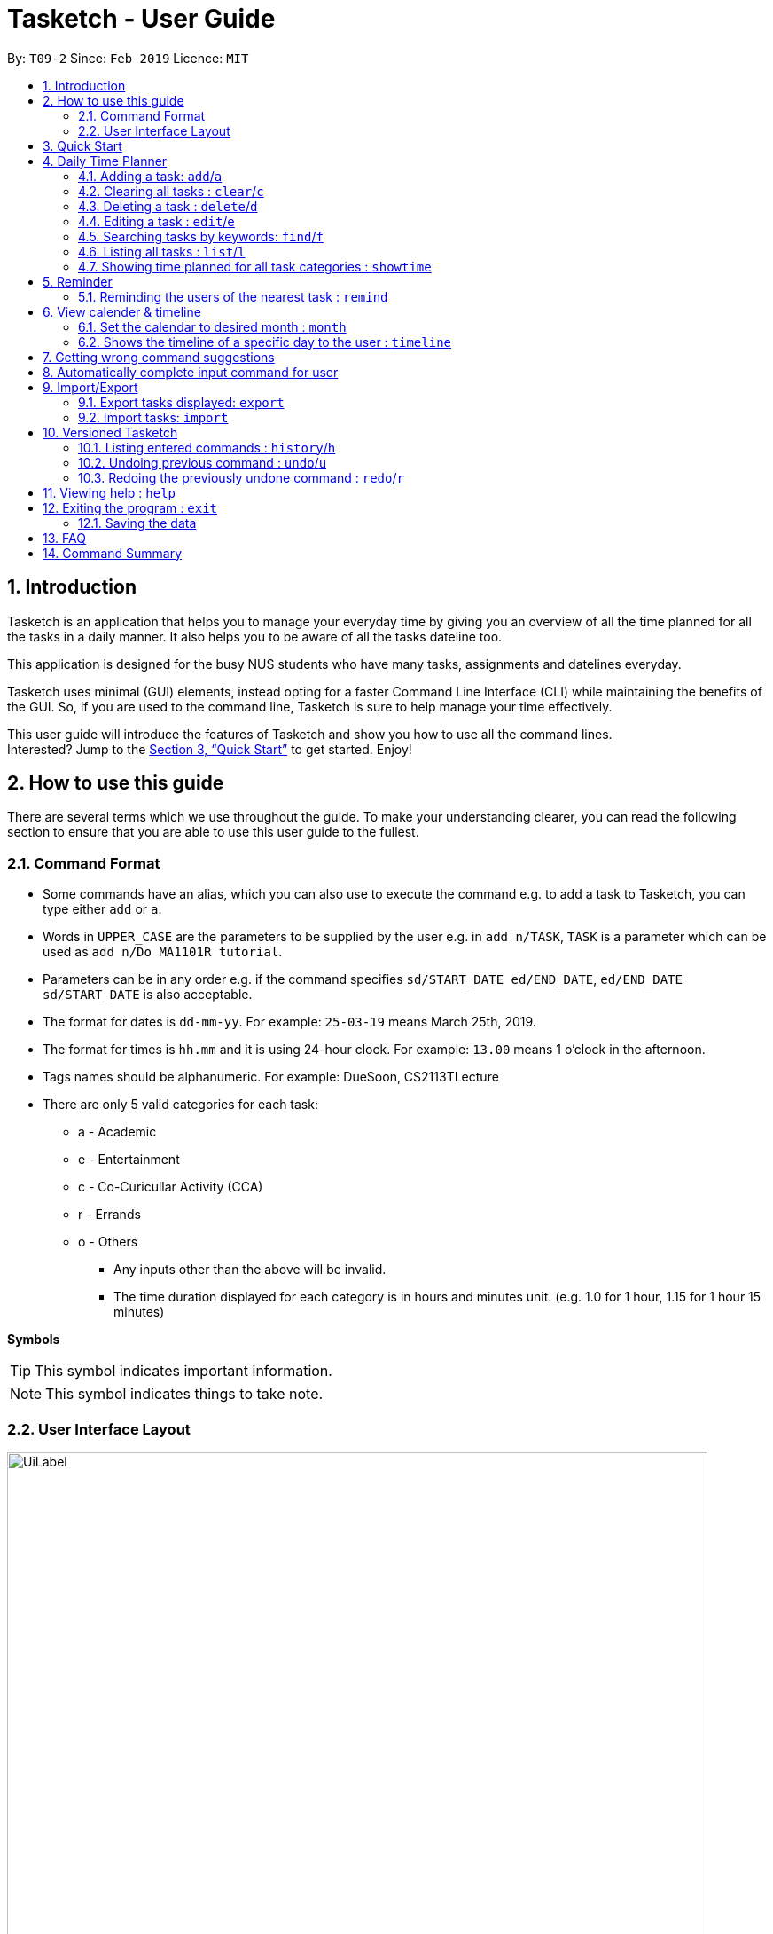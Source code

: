 = Tasketch - User Guide
:site-section: UserGuide
:toc:
:toc-title:
:toc-placement: preamble
:sectnums:
:imagesDir: images
:stylesDir: stylesheets
:xrefstyle: full
:experimental:
ifdef::env-github[]
:tip-caption: :bulb:
:note-caption: :information_source:
endif::[]
:repoURL: https://github.com/CS2113-AY1819S2-T09-2/main

By: `T09-2`      Since: `Feb 2019`      Licence: `MIT`

== Introduction

Tasketch is an application that helps you to manage your everyday time by giving you an overview of all the time planned
for all the tasks in a daily manner. It also helps you to be aware of all the tasks dateline too. +

This application is designed for the busy NUS students who have many tasks, assignments and datelines everyday. +

Tasketch uses minimal (GUI) elements, instead opting for a faster Command Line Interface (CLI) while maintaining the
benefits of the GUI. So, if you are used to the command line, Tasketch is sure to help manage your time effectively. +

This user guide will introduce the features of Tasketch and show you how to use all the command lines. +
Interested? Jump to the <<Quick Start>> to get started. Enjoy!

== How to use this guide
There are several terms which we use throughout the guide. To make your understanding clearer, you can read the following
section to ensure that you are able to use this user guide to the fullest.

=== Command Format

* Some commands have an alias, which you can also use to execute the command e.g. to add a task to Tasketch, you can
type either `add` or `a`.
* Words in `UPPER_CASE` are the parameters to be supplied by the user e.g. in `add n/TASK`, `TASK` is a parameter which can be used as `add n/Do MA1101R tutorial`.
* Parameters can be in any order e.g. if the command specifies `sd/START_DATE ed/END_DATE`, `ed/END_DATE sd/START_DATE` is also acceptable.
* The format for dates is `dd-mm-yy`. For example: `25-03-19` means March 25th, 2019.
* The format for times is `hh.mm` and it is using 24-hour clock. For example: `13.00` means 1 o'clock in the afternoon.
* Tags names should be alphanumeric. For example: DueSoon, CS2113TLecture

[[category]]
****
* There are only 5 valid categories for each task: +
*** a - Academic
*** e - Entertainment
*** c - Co-Curicullar Activity (CCA)
*** r - Errands
*** o - Others
** Any inputs other than the above will be invalid.
** The time duration displayed for each category is in hours and minutes unit. (e.g. 1.0 for 1 hour, 1.15 for 1 hour 15 minutes)
****

*Symbols*

[TIP]
This symbol indicates important information.

[NOTE]
This symbol indicates things to take note.

=== User Interface Layout
image::UiLabel.png[width="790"]

* *Panel A:* *Command Box* - Commands will be typed here
* *Panel B:* *Result Box* - Displays result for all the commands, else displays either success / error message for all
other commands.
* *Panel C:* *Task Box* - Displays list of tasks
* *Panel D:* *Calender* - Displays month view in calender
* *Panel E:* *Reminder* - Displays nearest tasks of certain category
* *Panel F:* *Day Box* - Displays list of accumulated time planned for all the categories in a day
* *Panel G:* *Timeline* - Displays timeline of all the planned tasks in a day based on the task categories.

Panel *A*, *C*, *E* and *F* are user-interactable, meaning you can scroll them up and down. Panels *B*, *D* and *G* are
non-interactable.

Panel *A* will always be active, allowing you to input your commands all the time.

== Quick Start

.  Ensure you have Java version `9` or later installed in your Computer.
.  Download the latest `tasketch.jar` link:{repoURL}/releases[here].
.  Copy the file to the folder you want to use as the home folder for your Tasketch.
.  Double-click the file to start the app. The GUI should appear in a few seconds.
+
image::Ui.png[width="790"]
+
.  Type the command in the command box and press kbd:[Enter] to execute it. +
e.g. typing *`help`* and pressing kbd:[Enter] will open the help window.
.  Some examples you can try:

* *`list`* : lists all the tasks you have added
* **`add`**`n/Do CS2113 sd/17-03-19 sd/10.00 ed/17-03-19 et/12.00 d/Do User Guide` : adds a new task to Tasketch.
* **`delete`**`3` : deletes the task with index 3 in Tasketch.
* *`exit`* : exits the app

== Daily Time Planner

This feature will help you to monitor the time planned for different tasks in a day. By looking at the time spent on
different tasks, it aims to help you to plan your time better so that you will not spend most time on specific type
of a task.

=== Adding a task: `add`/`a`

To get started, you will need to add a task into Tasketch. The format is as below. +

When you are adding a task, the app will ensure that there will be no duplicate names added. This is to ensure that
there is no confusion in the task names.

[TIP]
Tasks can overlap each other, meaning you can have 2 tasks planned at the same period, as you can multitask.

Adding a task with the same start date and end date means that it is a daily task, will be monitored by the Daily Time
Planner. Different dates means it is a long period task, thus will not be considered as daily task but can still be added.

The app will not able to verify the correctness for the number of days in different months, so you have to ensure that
the date exists in that particular month. However, the app will able to differentiate the maximum number of days and months.
This means that you will never be able to enter more than 31 days and more than 12 months in the start date and end date. +
Should you enter different start date and end date, the app will ensure that your end date is after the start date.

As for start time and end time, the app is smart enough to inform you when you have entered invalid time, such as 24.00,
as this is incorrect. You will not able to enter hours beyond 23 and minutes beyond 59. The app will also ensure
that the end time is after start time too. This to ensure the time spent/duration calculation (end time - start time)
will result correct values. There are only 5 valid categories. (The details about it can be found in <<category>>.)

You will also need to specify the type of category of the task that you are adding for the Daily Time Planner to monitor
your time effectively.

[TIP]
A task can have any number of tags (including 0).

[NOTE]
If any of the above is violated, the app will alert you that it is an invalid command with the correct format shown to
you. +
 +
image:InvalidCommand.png[]

Format: `add n/TASK_NAME sd/START_DATE st/START_TIME ed/END_DATE et/END_TIME d/DESCRIPTION c/CATEGORIES [t/TAG][t/TAG]`

Examples:

* `add n/CS2113 task sd/13-03-19 st/12.00 ed/13-03-19 et/14.00 d/Talk about version control c/a` +
Adds a task named CS2113 task in the app. It starts at 12:00 on March 13rd, 2019 and it ends at 14:00 on the same day.
The description for this task is to talk about version control and its category is academic.
* `add n/MA1101R tutorial sd/14-03-19 st/12.00 ed/14-03-19 et/14.00 d/Tutorial 8 c/a` +
Adds a task named MA1101R tutorial. It starts at 12:00 on March 14th, 2019 and ends at 14:00 on the same day.
Its description is tutorial and the category is academic.
* `add n/CS3235 lecture sd/13-03-19 st/08.00 ed/14-03-19 et/10.00 d/Talk about network security c/a t/important` +
Adds a task named CS3235 lecture. It starts at 8:00 on March 13rd, 2019 and ends at 10:00 on March 14th, 2019.
Its description is to talk about network security and the category is academic. The tag for it is 'important'.

Result: +
You should see the task added into the Task Box. (e.g. added a task on 15-03-19) +
image:TaskBox.png[] +

The time duration on that task will be calculated at the back and the time will be reflected in the Day Box. +
image:DayBox.png[]

=== Clearing all tasks : `clear`/`c`

If you have done with the tasks, simply clear them from the Tasketch, so that they will not disrupt your time planning.

Format:

* `clear` +
Clears all the tasks in Tasketch

* `clear DATE` +
Clears all the tasks starting from the specified date

Examples:

* `clear 21-02-19` +
Clears all the tasks which start from February 21st, 2019.
* `clear 02-19` +
Clears all the tasks which start from February, 2019.
* `clear before` +
Clears all the tasks which finished before today.
* `clear` +
Clears all the tasks in the storage.

Result: +
The tasks of your date choice should be cleared from the Task Box. +
The correspond time duration for those tasks will be deducted and reflected in the Day Box.

=== Deleting a task : `delete`/`d`

Deletes the specified task from Tasketch.

Format: `delete INDEX_NUMBER`

****
* Each tasks is identified by the index number shown in the task list.
* Deletes the task with the index number.
****

Examples:

* `list` +
`delete 1` +
Deletes the task with index number 1 in task list.
* `find cs2113t` +
`delete 1` +
 Deletes the task with index number 1 in task list.

=== Editing a task : `edit`/`e`

Sometimes, you might have added a task information wrongly or wish to change its information. This command will allow you to
edit all existing tasks in Tasketch.

Since the Daily Time Planner only includes tasks that start and end on the same date. Editing the start date and end date
of a task will also lead to some changes.

1. Changing from same start and end date to different dates will remove the task from Daily Time Planner, its corresponding
time duration will also be deducted.

2. Changing from different start and end date to same dates will make it a daily task, thus to be included into the Daily
Time Planner, its corresponding time duration will also be added.

3. Maintaining the same start and end dates but changed the start or end time of a task. Its time duration changes will
also be updated in the Daily Time Planner.

Format: `edit TASK_ID [n/NAME] [st/START_TIME] [et/END_TIME] [d/DESCRIPTION]`

****
* Edits the task with the index number shown in the task list.
* At least one of the optional fields must be provided.
* Existing values will be updated to the input values.
* When editing description, the existing description of the task will be removed.
****

Examples:

* `edit 1 st/12.00 et/14.00 t/GET1018` +
Edits the start time and end time of the task with ID 1 to be `12.00` and `14.00` respectively. Change the topic to `GET1018`.

Result: +
The information edited for that task will be updated and reflected in the Task Box. +
The day related to that edited task will be updated and reflected in the Day Box.

=== Searching tasks by keywords: `find`/`f`

Finds tasks whose topic or description contain any of the given keywords.

Format: `search KEYWORD [MORE_KEYWORDS] ...`

****
* The search is case insensitive. e.g `Tutorial` will match `tutorial`.
* The order of the keywords does not matter. e.g. `CS2113T tutorial` will match `tutorial CS2113T`.
* Only the description is searched.
* Only full words will be matched e.g. `tut` will not match `tutorial`.
* Tasks matching at least one keyword will be returned (i.e. `OR` search). e.g. `CS2113T tutorial` will return `CS2113T lecture`, `CS3235 tutorial`.
****

Examples:

* `find CS2113T` +
Returns `CS2113T lecture`
* `f Lecture` +
Returns `CS2113T lecture` and `CS3235 lecture`



=== Listing all tasks : `list`/`l`

Shows a list of tasks in Tasketch.

image::List.png[width="790"]

Format:


* `list` +
Lists all the tasks in the storage +

* `list td` +
List all the tasks whose start date is today +

* `list DATE` +
Lists all the tasks whose start date is that specific date +

* `list CATEGORY` +
Lists all the tasks of the specified category.

Examples:

* `list a` +
Lists all the tasks of academic category.
* `list 02-19` +
Lists all the tasks which starts in February, 2019
* `list 20-02-19` +
Lists all the tasks which starts on February 20th, 2019
* `list` +
Lists all the tasks in the storage

Result: +
You should see a list of tasks in the Task Box.

=== Showing time planned for all task categories : `showtime`

To help you to plan and make full use of your daily time better, simply use this command to see all the time planned on
all 5 categories for every day.

==== Showing all the days
If you want to the time planned for everyday, just use this command.

Format: `showtime`

Result: +
You should see a list of days with all the category times in the Day Box as shown below. +

image::ShowTime.png[width="250"]

==== Showing a particular day
If you want to see only one specific day, simply add the date that you wish to see behind the command.

Format: `showtime DATE`

Example: `showtime 15-03-19`

Result: +
You should see a day of your choice with all the category times in the Day Box, if the date exists, else it will be empty. +
If you input anything that is invalid like `showtime sfsf`, error message will be prompted with the correct usage.

image::ShowTimeDate.png[]

== Reminder

=== Reminding the users of the nearest task : `remind`

Shows to the user the nearest tasks of certain category.

image::Reminder.png[width="790"]

Format:

* `remind start` +
Reminds the users of the most recently begin tasks of all categories. The reminded tasks should be in colored task cards.
+
image::Remind_Start.png[width="790"]

* `remind ddl` +
Remind the users of the most recent deadline of all categories. The reminded tasks should be in colored task cards. +
+
image::Remind_DDL.png[width="790"]

* `remind a/e/c/r/o ddl/start` +
Remind the users of most recent start tasks or deadline of specified category.

[NOTE]
"a" - Academic +
"e" - Entertainment +
"c" - Co-Curricular Activity (CCA) +
"r" - Errand +
"o" - Other


Examples:

* `remind c start` +
Shows a list of nearest start CCA activities.
+
image::Remind_C_Start.png[width="790"]

* `remind a ddl` +
Shows a list of nearest deadlines of academic activities.
+
image::Academic.png[width="790"]

== View calender & timeline

=== Set the calendar to desired month : `month`

Shows the desired month to the user. Noted that only previous month and next month will be shown. +
e.g. Current month is April, then only March and May can be shown.

[TIP]
The feature for changing the background color of each day on the calendar will come in v2.0!

Format:

* `month +` +
Changes the current calendar to next month. +
+
image::month_plus.png[width="400"]

* `month -` +
Changes the current calendar to previous month.

* `month` +
Show current month's calendar.
+
image::month_this.png[width="400"]

=== Shows the timeline of a specific day to the user : `timeline` +

* `timeline` +
Shows the timeline of today by default. +

* `timeline [DATE]` +
Shows the timeline of that date. +

[NOTE]
After adding or editing a task, user needs to retype `timeline [DATE]` to refresh the timeline. +
This implementation is to make sure this feature is not purely part of UI.


Examples:

* `timeline` +
Shows the timeline for today.
+
image::timeline_today.png[width="790"]

* `timeline 01-04-19` +
Shows the whole timeline for 1st April 2019.
+
image::timeline_date.png[width="790"]

[TIP]
Timeline will only show the tasks between 6:00am to 24:pm. Sleep early is a good habit~

== Getting wrong command suggestions
There so many commands in the app, so to help you to use the app easier, it will tell you what you have typed wrongly automatically,
by giving a list of closest approximations of word through the message box after pressing `enter`. +

****
* The input is not case sensitive, hence it would increase the chance of getting a closer approximation of the correct command!
* This feature tolerates a maximum of two wrong alphabets.
* This feature allows user to type in a command which has the same alphabets with one of the correct command word but in different order. The system can give suggestion even if the user type in the reverse command word.
****

Examples：

* If you want to type `clear` but typed `clarr` instead, the system will tell you that it is an unknown command, and would suggest the command `clear` instead.
+
image::WrongCommandSuggestion_clarr.png[width="790"]
+
* If you want to type `exit` but typed `ecot` instead, the system will tell you that it is an unknown command, and would suggest the command `exit` and `edit` instead.
+
image::WrongCommandSuggestion_ecot.png[width="790"]
+
* If you want to type `history` but typed `hsitryo` instead, the system will tell you that it is an unknown command, and would suggest the command `history` instead.
Although there are more than 2 alphabets different from the correct command, the system will smartly show the suggestion because `hsitryo` has the same alphabets with `history`
+
image::WrongCommandSuggestion_hsitryo.png[width="790"]

== Automatically complete input command for user
If you type something wrongly, the app will automatically correct type error and fulfill their incomplete typed command in command line.

****
* The input is not case sensitive.
* If you type a string that is a substring of one of the commands, then command line will fulfill the string with this command.
* If you type a string that is not a substring of any of the commands, then command line will show the most similar command compared this string.
* if you type a string can not match any command, then command line will show `No command matched`.
****

Examples：

* If you want to type `list`, you can type `li` instead, and press `TAB` on keyboard. The system will automatically fulfill the command in command line with `list`.
* If you want to type `histoy`, but you type `histoy` instead, and press `tap` on keyboard. The system will automatically fulfill the command line with `history`.
* If you want to type `add`, but you type `aefw` instead, and press `tap` on keyboard. The system will automatically fulfill the command line with `No command matched`.

== Import/Export
This feature allows you to import an existing json file which contains your other tasks in Tasketch. Also, it supports
the product to export what you have in the Tasketch to a json file if you want.


=== Export tasks displayed: `export`
You can save all tasks or filtered tasks into a json file. It can be used with `list` or `find`. +
Format: `export FILENAME.json [CATEGORY]`

Examples:

* `find Revise` +
  `export revise.json` +
   Exports all tasks which are named with keyword "Revise" in revise.json.
* `export academic.json a` +
   Exports all academic tasks into academic.json.
* `list 13-03-19` +
  `export 13-03-19.json` +
   Exports all tasks which starts on March 13, 2019 in 13-03-19.json.
*  `export Tasketch.json` +
   Exports all tasks which are shown on the left list in Tasketch.json.

[NOTE]
====
1.  The file will be located in *<DIRECTORY OF YOUR JAR FILE>/data/FILENAME.json*
2.  This command overwrites any files with the same name at *<DIRECTORY OF YOUR JAR FILE>/data/*
3.  If you export tasks based on categories, the left list will also change to show all tasks which are exported.
====

=== Import tasks: `import`
If you have a classmate who have the same module with you, and you forget to add any related
task into Tasketch. There are a brunch of tasks in this module. In this case, you do not
need to add them one by one. Instead, you can simply ask your friend to export all tasks about this module and send the
file to you. What you have to do is just simply import it.

Format: `import FILENAME.json`

Examples:

* `import revise.json` +
   Imports all tasks in revise.json into Tasketch.

[NOTE]
====
1.  The file to import must be placed in *<DIRECTORY OF YOUR JAR FILE>/data/*
2.  Tasks that already exist in your Tasketch won’t be imported. To import an existing task in Tasketch with different details, please `delete` it first.
====

== Versioned Tasketch
This feature will help you to check all the commands you have typed into Tasketch. Besides, it gives you a chance to
regret your previous attempts when playing with Tasketch.

=== Listing entered commands : `history`/`h`

Lists all the commands that you have entered in reverse chronological order. +

Format: `history`

=== Undoing previous command : `undo`/`u`

Restores the Tasetch to the state before the previous undoable command was executed. +

Format: `undo`

Examples:

* `delete 1` +
  `list` +
  `undo` (reverses the `delete 1` command)
* `delete 1` +
  `clear` +
  `undo`  (reverses the `delete 1` command) +
  `undo` (reverses the `clear` command)


=== Redoing the previously undone command : `redo`/`r`

Reverses the most recent `undo` command. +

Format: `redo`

Examples:

* `delete 1` +
  `undo` (reverses the `delete 1` command) +
  `redo` (reapplies the `delete 1` command)
* `delete 1` +
  `redo` +
   The `redo` command fails as there are no undo commands executed previously.
* `delete 1` +
`clear` +
`undo` (reverses the `clear` command) +
`undo` (reverses the `delete 1` command) +
`redo` (reapplies the `delete 1` command) +
`redo` (reapplies the `clear` command)


== Viewing help : `help`

In case you are clueless, you can always use this command get help on all the commands available and their functions.

Format: `help`

== Exiting the program : `exit`

If you are done using the app, you just use this command to exit and close the app.

Format: `exit`

=== Saving the data

Tasketch data is saved in the hard disk automatically after any command that changes the data. +
There is no need to save manually.

== FAQ

*Q*: How do I transfer my data to another Computer? +
*A*: Install the app in the other computer and overwrite the empty data file it creates with the file that contains the data of your previous Address Book folder

== Command Summary

* *Add* : `add n/TASK_NAME sd/START_DATE st/START_TIME ed/END_DATE et/END_TIME d/DESCRIPTION [c/CATEGORY] [t/TAG]...` +
e.g. `add n/CS2113 sd/13-03-19 st/12.00 ed/13-03-19 et/14.00 d/Talk about version control c/a`
* *Clear* : `clear [DATE]` +
e.g. `clear 21-02-19`
* *Delete* : `delete INDEX_NUMBER` +
e.g. `delete 1`
* *Edit* : `edit INDEX_NUMBER [s/START_TIME] [e/END_TIME] [t/TOPIC] [d/DESCRIPTION]` +
e.g. `edit 1 s/12.00 e/14.00 t/GET1018tut`
* *Find* : `find KEYWORD [MORE_KEYWORDS]` +
e.g. `find CS2113T`
* *List* : `list [DATE]` +
e.g. `list 02-19`
* *Remind* : `remind [category] start/end` +
e.g. `remind a ddl`
* *Showtime* : `showtime [DATE]`
e.g. `showtime 13-02-19`
* *History* : `history`
* *Undo* : `undo`
* *Redo* : `redo`
* *Help* : `help`
* *Exit* : `exit`
